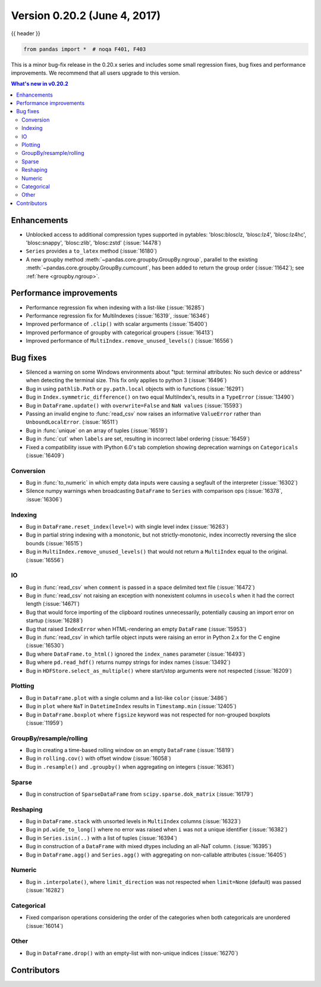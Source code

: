.. _whatsnew_0202:

Version 0.20.2 (June 4, 2017)
-----------------------------

{{ header }}

.. code-block:: python

   from pandas import *  # noqa F401, F403


This is a minor bug-fix release in the 0.20.x series and includes some small regression fixes,
bug fixes and performance improvements.
We recommend that all users upgrade to this version.

.. contents:: What's new in v0.20.2
    :local:
    :backlinks: none


.. _whatsnew_0202.enhancements:

Enhancements
~~~~~~~~~~~~

- Unblocked access to additional compression types supported in pytables: 'blosc:blosclz, 'blosc:lz4', 'blosc:lz4hc', 'blosc:snappy', 'blosc:zlib', 'blosc:zstd' (:issue:`14478`)
- ``Series`` provides a ``to_latex`` method (:issue:`16180`)

- A new groupby method :meth:`~pandas.core.groupby.GroupBy.ngroup`,
  parallel to the existing :meth:`~pandas.core.groupby.GroupBy.cumcount`,
  has been added to return the group order (:issue:`11642`); see
  :ref:`here <groupby.ngroup>`.

.. _whatsnew_0202.performance:

Performance improvements
~~~~~~~~~~~~~~~~~~~~~~~~

- Performance regression fix when indexing with a list-like (:issue:`16285`)
- Performance regression fix for MultiIndexes (:issue:`16319`, :issue:`16346`)
- Improved performance of ``.clip()`` with scalar arguments (:issue:`15400`)
- Improved performance of groupby with categorical groupers (:issue:`16413`)
- Improved performance of ``MultiIndex.remove_unused_levels()`` (:issue:`16556`)

.. _whatsnew_0202.bug_fixes:

Bug fixes
~~~~~~~~~

- Silenced a warning on some Windows environments about "tput: terminal attributes: No such device or address" when
  detecting the terminal size. This fix only applies to python 3 (:issue:`16496`)
- Bug in using ``pathlib.Path`` or ``py.path.local`` objects with io functions (:issue:`16291`)
- Bug in ``Index.symmetric_difference()`` on two equal MultiIndex's, results in a ``TypeError`` (:issue:`13490`)
- Bug in ``DataFrame.update()`` with ``overwrite=False`` and ``NaN values`` (:issue:`15593`)
- Passing an invalid engine to :func:`read_csv` now raises an informative
  ``ValueError`` rather than ``UnboundLocalError``. (:issue:`16511`)
- Bug in :func:`unique` on an array of tuples (:issue:`16519`)
- Bug in :func:`cut` when ``labels`` are set, resulting in incorrect label ordering (:issue:`16459`)
- Fixed a compatibility issue with IPython 6.0's tab completion showing deprecation warnings on ``Categoricals`` (:issue:`16409`)

Conversion
^^^^^^^^^^

- Bug in :func:`to_numeric` in which empty data inputs were causing a segfault of the interpreter (:issue:`16302`)
- Silence numpy warnings when broadcasting ``DataFrame`` to ``Series`` with comparison ops (:issue:`16378`, :issue:`16306`)


Indexing
^^^^^^^^

- Bug in ``DataFrame.reset_index(level=)`` with single level index (:issue:`16263`)
- Bug in partial string indexing with a monotonic, but not strictly-monotonic, index incorrectly reversing the slice bounds (:issue:`16515`)
- Bug in ``MultiIndex.remove_unused_levels()`` that would not return a ``MultiIndex`` equal to the original. (:issue:`16556`)

IO
^^

- Bug in :func:`read_csv` when ``comment`` is passed in a space delimited text file (:issue:`16472`)
- Bug in :func:`read_csv` not raising an exception with nonexistent columns in ``usecols`` when it had the correct length (:issue:`14671`)
- Bug that would force importing of the clipboard routines unnecessarily, potentially causing an import error on startup (:issue:`16288`)
- Bug that raised ``IndexError`` when HTML-rendering an empty ``DataFrame`` (:issue:`15953`)
- Bug in :func:`read_csv` in which tarfile object inputs were raising an error in Python 2.x for the C engine (:issue:`16530`)
- Bug where ``DataFrame.to_html()`` ignored the ``index_names`` parameter (:issue:`16493`)
- Bug where ``pd.read_hdf()`` returns numpy strings for index names (:issue:`13492`)

- Bug in ``HDFStore.select_as_multiple()`` where start/stop arguments were not respected (:issue:`16209`)

Plotting
^^^^^^^^

- Bug in ``DataFrame.plot`` with a single column and a list-like ``color`` (:issue:`3486`)
- Bug in ``plot`` where ``NaT`` in ``DatetimeIndex`` results in ``Timestamp.min`` (:issue:`12405`)
- Bug in ``DataFrame.boxplot`` where ``figsize`` keyword was not respected for non-grouped boxplots (:issue:`11959`)




GroupBy/resample/rolling
^^^^^^^^^^^^^^^^^^^^^^^^

- Bug in creating a time-based rolling window on an empty ``DataFrame`` (:issue:`15819`)
- Bug in ``rolling.cov()`` with offset window (:issue:`16058`)
- Bug in ``.resample()`` and ``.groupby()`` when aggregating on integers (:issue:`16361`)


Sparse
^^^^^^

- Bug in construction of ``SparseDataFrame`` from ``scipy.sparse.dok_matrix`` (:issue:`16179`)

Reshaping
^^^^^^^^^

- Bug in ``DataFrame.stack`` with unsorted levels in ``MultiIndex`` columns (:issue:`16323`)
- Bug in ``pd.wide_to_long()`` where no error was raised when ``i`` was not a unique identifier (:issue:`16382`)
- Bug in ``Series.isin(..)`` with a list of tuples (:issue:`16394`)
- Bug in construction of a ``DataFrame`` with mixed dtypes including an all-NaT column. (:issue:`16395`)
- Bug in ``DataFrame.agg()`` and ``Series.agg()`` with aggregating on non-callable attributes (:issue:`16405`)


Numeric
^^^^^^^
- Bug in ``.interpolate()``, where ``limit_direction`` was not respected when ``limit=None`` (default) was passed (:issue:`16282`)

Categorical
^^^^^^^^^^^

- Fixed comparison operations considering the order of the categories when both categoricals are unordered (:issue:`16014`)

Other
^^^^^

- Bug in ``DataFrame.drop()`` with an empty-list with non-unique indices (:issue:`16270`)


.. _whatsnew_0.20.2.contributors:

Contributors
~~~~~~~~~~~~

.. contributors:: v0.20.0..v0.20.2
